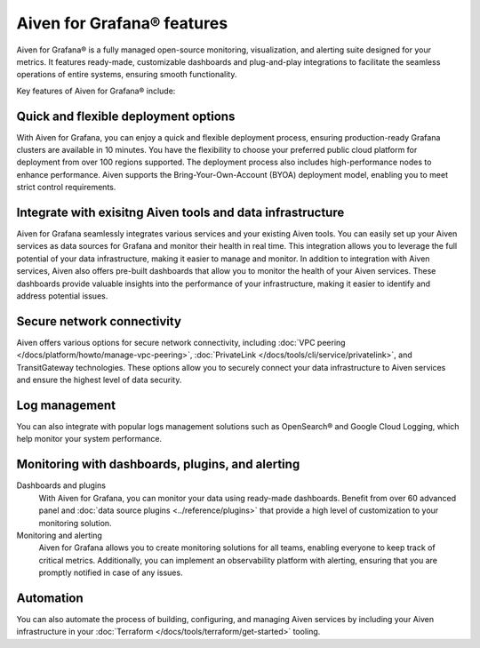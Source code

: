 Aiven for Grafana® features
===========================

Aiven for Grafana® is a fully managed open-source monitoring, visualization, and alerting suite designed for your metrics. It features ready-made, customizable dashboards and plug-and-play integrations to facilitate the seamless operations of entire systems, ensuring smooth functionality.

Key features of Aiven for Grafana® include:

Quick and flexible deployment options
-------------------------------------
With Aiven for Grafana, you can enjoy a quick and flexible deployment process, ensuring production-ready Grafana clusters are available in 10 minutes. You have the flexibility to choose your preferred public cloud platform for deployment from over 100 regions supported. The deployment process also includes high-performance nodes to enhance performance. Aiven supports the Bring-Your-Own-Account (BYOA) deployment model, enabling you to meet strict control requirements. 

Integrate with exisitng Aiven tools and data infrastructure
--------------------------------------------------------------
Aiven for Grafana seamlessly integrates various services and your existing Aiven tools. You can easily set up your Aiven services as data sources for Grafana and monitor their health in real time. This integration allows you to leverage the full potential of your data infrastructure, making it easier to manage and monitor.
In addition to integration with Aiven services, Aiven also offers pre-built dashboards that allow you to monitor the health of your Aiven services. These dashboards provide valuable insights into the performance of your infrastructure, making it easier to identify and address potential issues.


Secure network connectivity
----------------------------
Aiven offers various options for secure network connectivity, including :doc:`VPC peering </docs/platform/howto/manage-vpc-peering>`, :doc:`PrivateLink </docs/tools/cli/service/privatelink>`, and TransitGateway technologies.  These options allow you to securely connect your data infrastructure to Aiven services and ensure the highest level of data security.

Log management
-------------------
You can also integrate with popular logs management solutions such as OpenSearch® and Google Cloud Logging, which help monitor your system performance. 

Monitoring with dashboards, plugins, and alerting
-------------------------------------------------
Dashboards and plugins
  With Aiven for Grafana, you can monitor your data using ready-made dashboards. Benefit from over 60 advanced panel and :doc:`data source plugins <../reference/plugins>` that provide a high level of customization to your monitoring solution. 

Monitoring and alerting
  Aiven for Grafana allows you to create monitoring solutions for all teams, enabling everyone to keep track of critical metrics. Additionally, you can implement an observability platform with alerting, ensuring that you are promptly notified in case of any issues.

Automation
--------------
You can also automate the process of building, configuring, and managing Aiven services by including your Aiven infrastructure in your :doc:`Terraform </docs/tools/terraform/get-started>` tooling. 



